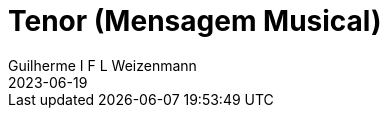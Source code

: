 = Tenor (Mensagem Musical)
Guilherme I F L Weizenmann
2023-06-19
:jbake-type: repertoire
:repertorio: tenor
